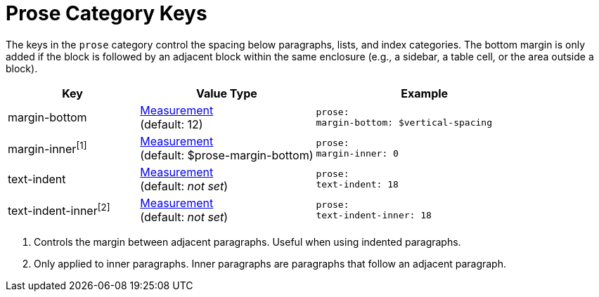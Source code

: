 = Prose Category Keys
:navtitle: Prose

The keys in the `prose` category control the spacing below paragraphs, lists, and index categories.
The bottom margin is only added if the block is followed by an adjacent block within the same enclosure (e.g., a sidebar, a table cell, or the area outside a block).

[#key-prefix-prose,cols="3,4,5l"]
|===
|Key |Value Type |Example

|margin-bottom
|xref:measurement-units.adoc[Measurement] +
(default: 12)
|prose:
margin-bottom: $vertical-spacing

|margin-inner^[1]^
|xref:measurement-units.adoc[Measurement] +
(default: $prose-margin-bottom)
|prose:
margin-inner: 0

|text-indent
|xref:measurement-units.adoc[Measurement] +
(default: _not set_)
|prose:
text-indent: 18

|text-indent-inner^[2]^
|xref:measurement-units.adoc[Measurement] +
(default: _not set_)
|prose:
text-indent-inner: 18
|===
1. Controls the margin between adjacent paragraphs.
Useful when using indented paragraphs.
2. Only applied to inner paragraphs.
Inner paragraphs are paragraphs that follow an adjacent paragraph.


